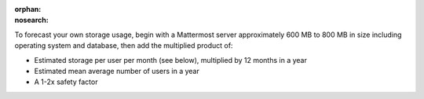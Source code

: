 .. meta::
   :name: robots
   :content: noindex

:orphan:
:nosearch:

.. This page intentionally not accessible via the LHS navigation pane because it's included in other pages

To forecast your own storage usage, begin with a Mattermost server approximately 600 MB to 800 MB in size including operating system and database, then add the multiplied product of:

- Estimated storage per user per month (see below), multiplied by 12 months in a year
- Estimated mean average number of users in a year
- A 1-2x safety factor